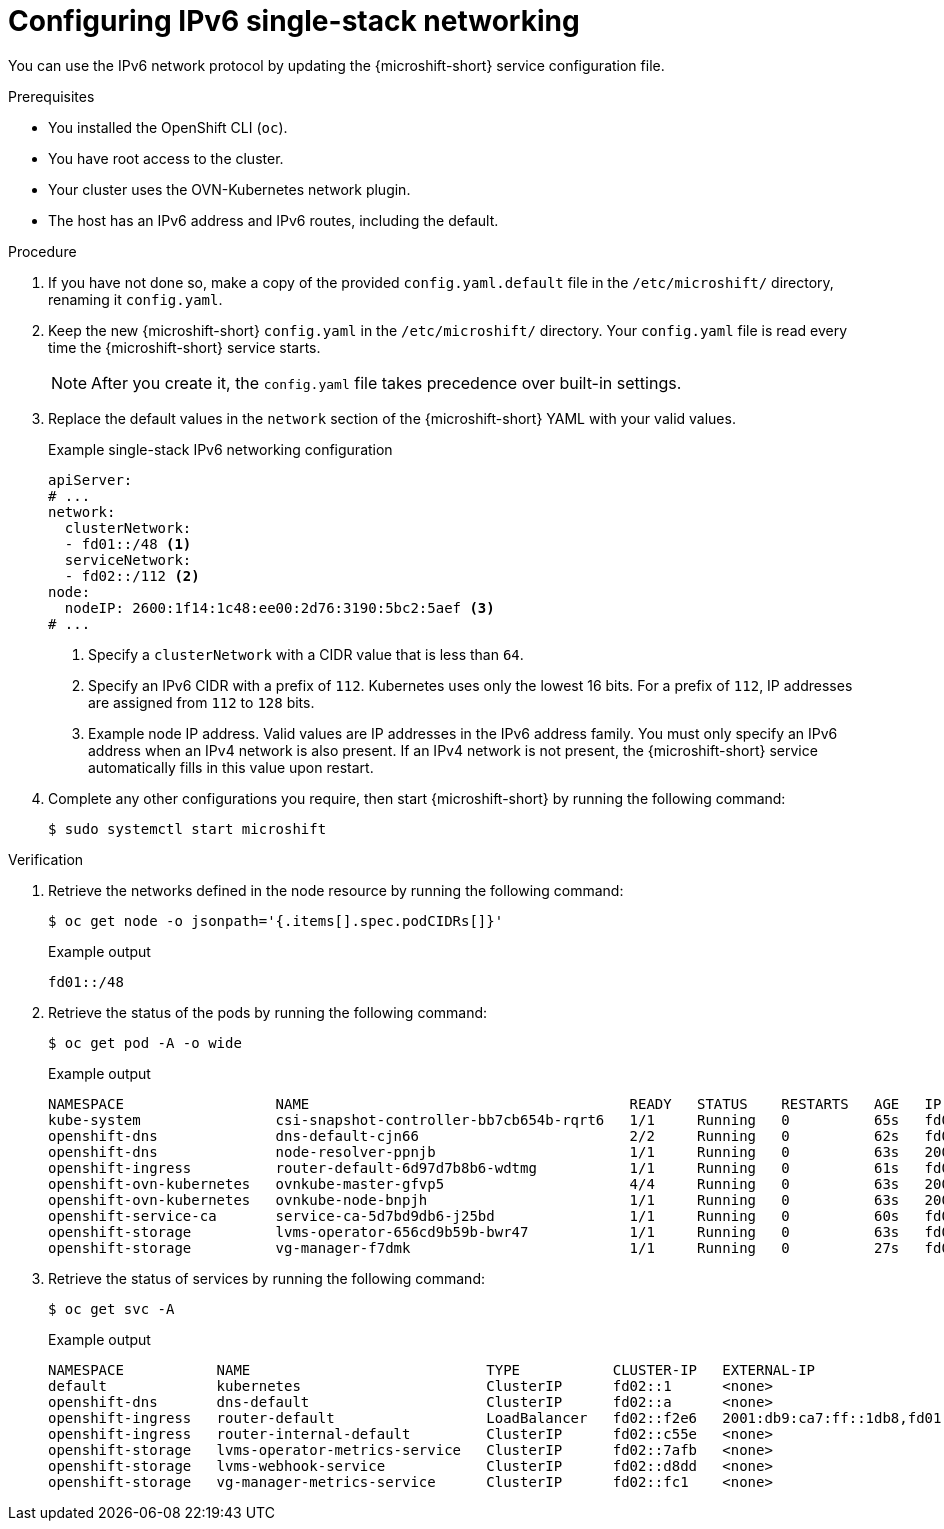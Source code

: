// Module included in the following assemblies:
//
// * microshift_configuring/microshift-nw-ipv6-config.adoc

:_mod-docs-content-type: PROCEDURE
[id="microshift-configuring-ipv6-single-stack-config_{context}"]
= Configuring IPv6 single-stack networking

You can use the IPv6 network protocol by updating the {microshift-short} service configuration file.

.Prerequisites

* You installed the OpenShift CLI (`oc`).
* You have root access to the cluster.
* Your cluster uses the OVN-Kubernetes network plugin.
* The host has an IPv6 address and IPv6 routes, including the default.

.Procedure

. If you have not done so, make a copy of the provided `config.yaml.default` file in the `/etc/microshift/` directory, renaming it `config.yaml`.

. Keep the new {microshift-short} `config.yaml` in the `/etc/microshift/` directory. Your `config.yaml` file is read every time the {microshift-short} service starts.
+
[NOTE]
====
After you create it, the `config.yaml` file takes precedence over built-in settings.
====

. Replace the default values in the `network` section of the {microshift-short} YAML with your valid values.
+
.Example single-stack IPv6 networking configuration
[source,yaml]
----
apiServer:
# ...
network:
  clusterNetwork:
  - fd01::/48 <1>
  serviceNetwork:
  - fd02::/112 <2>
node:
  nodeIP: 2600:1f14:1c48:ee00:2d76:3190:5bc2:5aef <3>
# ...
----
<1> Specify a `clusterNetwork` with a CIDR value that is less than `64`.
<2> Specify an IPv6 CIDR with a prefix of `112`. Kubernetes uses only the lowest 16 bits. For a prefix of `112`, IP addresses are assigned from `112` to `128` bits.
<3> Example node IP address. Valid values are IP addresses in the IPv6 address family. You must only specify an IPv6 address when an IPv4 network is also present. If an IPv4 network is not present, the {microshift-short} service automatically fills in this value upon restart.

. Complete any other configurations you require, then start {microshift-short} by running the following command:
+
[source,terminal]
----
$ sudo systemctl start microshift
----

.Verification

. Retrieve the networks defined in the node resource by running the following command:
+
[source,terminal]
----
$ oc get node -o jsonpath='{.items[].spec.podCIDRs[]}'
----
+
.Example output
[source,text]
----
fd01::/48
----

. Retrieve the status of the pods by running the following command:
+
[source,terminal]
----
$ oc get pod -A -o wide
----
+
.Example output
+
[source,text]
----
NAMESPACE                  NAME                                      READY   STATUS    RESTARTS   AGE   IP                      NODE           NOMINATED NODE   READINESS GATES
kube-system                csi-snapshot-controller-bb7cb654b-rqrt6   1/1     Running   0          65s   fd01:0:0:1::5           microshift-9   <none>           <none>
openshift-dns              dns-default-cjn66                         2/2     Running   0          62s   fd01:0:0:1::9           microshift-9   <none>           <none>
openshift-dns              node-resolver-ppnjb                       1/1     Running   0          63s   2001:db9:ca7:ff::1db8   microshift-9   <none>           <none>
openshift-ingress          router-default-6d97d7b8b6-wdtmg           1/1     Running   0          61s   fd01:0:0:1::8           microshift-9   <none>           <none>
openshift-ovn-kubernetes   ovnkube-master-gfvp5                      4/4     Running   0          63s   2001:db9:ca7:ff::1db8   microshift-9   <none>           <none>
openshift-ovn-kubernetes   ovnkube-node-bnpjh                        1/1     Running   0          63s   2001:db9:ca7:ff::1db8   microshift-9   <none>           <none>
openshift-service-ca       service-ca-5d7bd9db6-j25bd                1/1     Running   0          60s   fd01:0:0:1::4           microshift-9   <none>           <none>
openshift-storage          lvms-operator-656cd9b59b-bwr47            1/1     Running   0          63s   fd01:0:0:1::7           microshift-9   <none>           <none>
openshift-storage          vg-manager-f7dmk                          1/1     Running   0          27s   fd01:0:0:1::a           microshift-9   <none>           <none>
----

. Retrieve the status of services by running the following command:
+
[source,terminal]
----
$ oc get svc -A
----
+
.Example output
[source,text]
----
NAMESPACE           NAME                            TYPE           CLUSTER-IP   EXTERNAL-IP                                             PORT(S)                      AGE
default             kubernetes                      ClusterIP      fd02::1      <none>                                                  443/TCP                      3m42s
openshift-dns       dns-default                     ClusterIP      fd02::a      <none>                                                  53/UDP,53/TCP,9154/TCP       2m58s
openshift-ingress   router-default                  LoadBalancer   fd02::f2e6   2001:db9:ca7:ff::1db8,fd01:0:0:1::2,fd02::1:0,fd69::2   80:31133/TCP,443:31996/TCP   2m58s
openshift-ingress   router-internal-default         ClusterIP      fd02::c55e   <none>                                                  80/TCP,443/TCP,1936/TCP      2m58s
openshift-storage   lvms-operator-metrics-service   ClusterIP      fd02::7afb   <none>                                                  443/TCP                      2m58s
openshift-storage   lvms-webhook-service            ClusterIP      fd02::d8dd   <none>                                                  443/TCP                      2m58s
openshift-storage   vg-manager-metrics-service      ClusterIP      fd02::fc1    <none>                                                  443/TCP                      2m58s
----